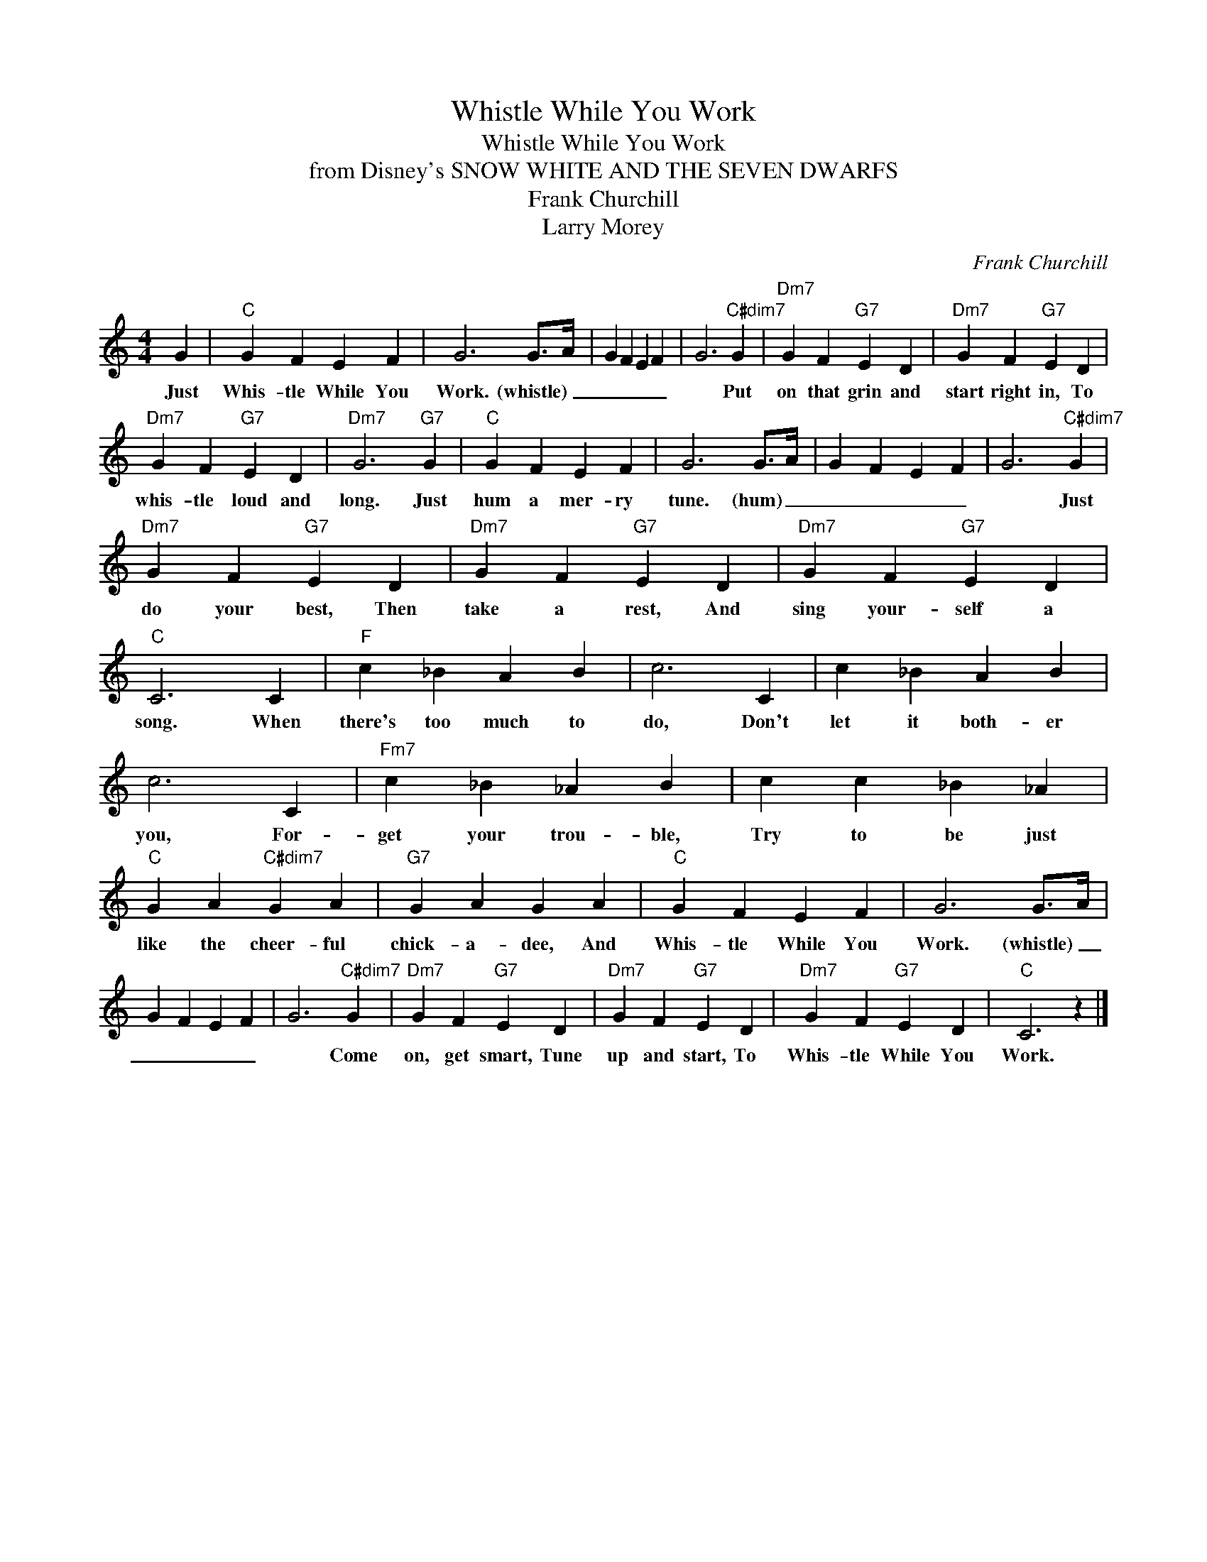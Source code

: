 X:1
T:Whistle While You Work
T:Whistle While You Work
T:from Disney's SNOW WHITE AND THE SEVEN DWARFS
T:Frank Churchill
T:Larry Morey
C:Frank Churchill
Z:All Rights Reserved
L:1/4
M:4/4
K:C
V:1 treble 
%%MIDI program 0
V:1
 G |"C" G F E F | G3 G/>A/ | G F E F | G3"C#dim7" G |"Dm7" G F"G7" E D |"Dm7" G F"G7" E D | %7
w: Just|Whis- tle While You|Work. (whistle) _|_ _ _ _|* Put|on that grin and|start right in, To|
"Dm7" G F"G7" E D |"Dm7" G3"G7" G |"C" G F E F | G3 G/>A/ | G F E F | G3"C#dim7" G | %13
w: whis- tle loud and|long. Just|hum a mer- ry|tune. (hum) _|_ _ _ _|* Just|
"Dm7" G F"G7" E D |"Dm7" G F"G7" E D |"Dm7" G F"G7" E D |"C" C3 C |"F" c _B A B | c3 C | c _B A B | %20
w: do your best, Then|take a rest, And|sing your- self a|song. When|there's too much to|do, Don't|let it both- er|
 c3 C |"Fm7" c _B _A B | c c _B _A |"C" G A"C#dim7" G A |"G7" G A G A |"C" G F E F | G3 G/>A/ | %27
w: you, For-|get your trou- ble,|Try to be just|like the cheer- ful|chick- a- dee, And|Whis- tle While You|Work. (whistle) _|
 G F E F | G3"C#dim7" G |"Dm7" G F"G7" E D |"Dm7" G F"G7" E D |"Dm7" G F"G7" E D |"C" C3 z |] %33
w: _ _ _ _|* Come|on, get smart, Tune|up and start, To|Whis- tle While You|Work.|

